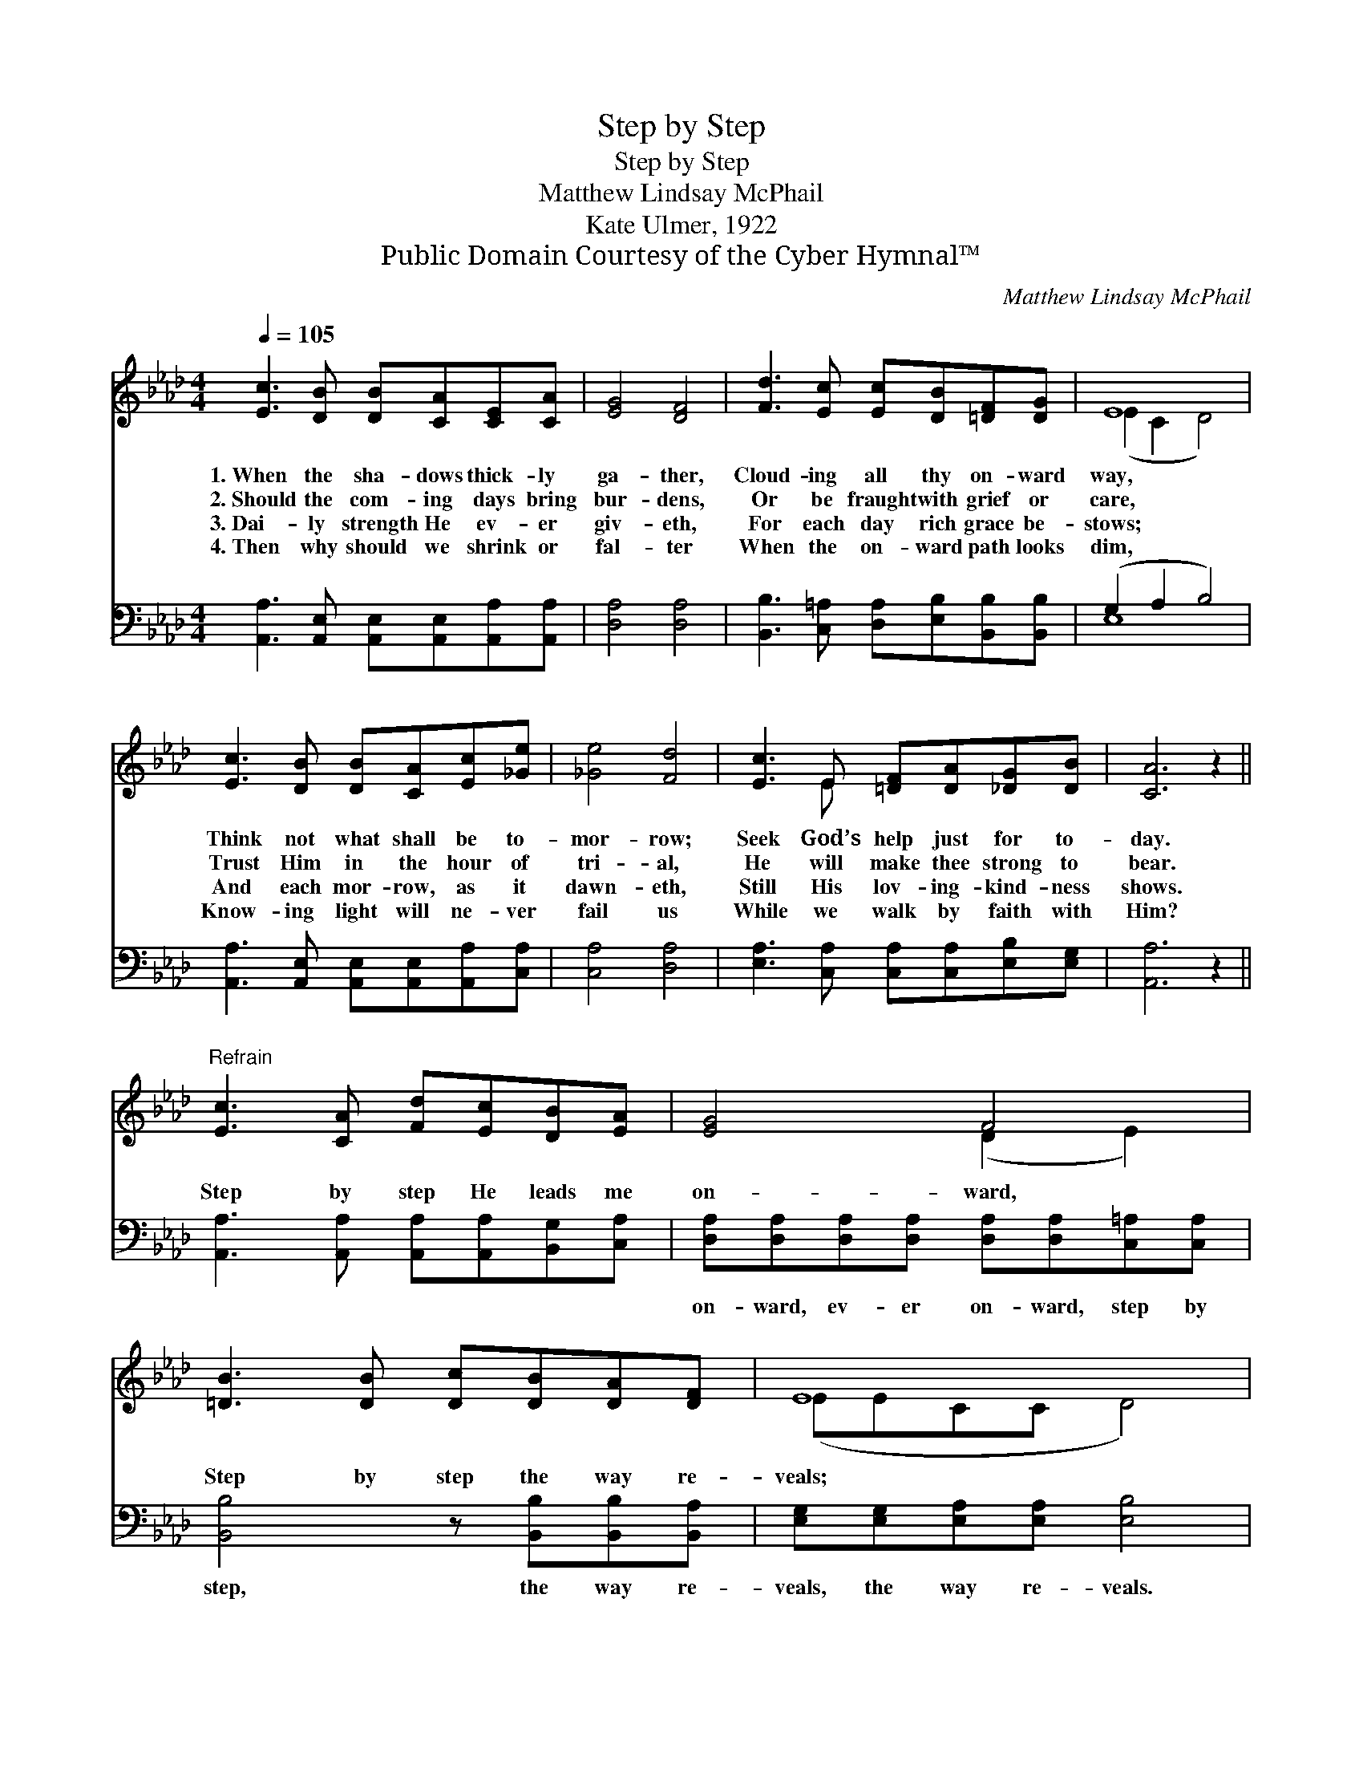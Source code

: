 X:1
T:Step by Step
T:Step by Step
T:Matthew Lindsay McPhail
T:Kate Ulmer, 1922
T:Public Domain Courtesy of the Cyber Hymnal™
C:Matthew Lindsay McPhail
Z:Public Domain
Z:Courtesy of the Cyber Hymnal™
%%score ( 1 2 ) ( 3 4 )
L:1/8
Q:1/4=105
M:4/4
K:Ab
V:1 treble 
V:2 treble 
V:3 bass 
V:4 bass 
V:1
 [Ec]3 [DB] [DB][CA][CE][CA] | [EG]4 [DF]4 | [Fd]3 [Ec] [Ec][DB][=DF][DG] | E8 | %4
w: 1.~When the sha- dows thick- ly|ga- ther,|Cloud- ing all thy on- ward|way,|
w: 2.~Should the com- ing days bring|bur- dens,|Or be fraught with grief or|care,|
w: 3.~Dai- ly strength He ev- er|giv- eth,|For each day rich grace be-|stows;|
w: 4.~Then why should we shrink or|fal- ter|When the on- ward path looks|dim,|
 [Ec]3 [DB] [DB][CA][Ec][_Ge] | [_Ge]4 [Fd]4 | [Ec]3 E [=DF][DA][_DG][DB] | [CA]6 z2 || %8
w: Think not what shall be to-|mor- row;|Seek God’s help just for to-|day.|
w: Trust Him in the hour of|tri- al,|He will make thee strong to|bear.|
w: And each mor- row, as it|dawn- eth,|Still His lov- ing- kind- ness|shows.|
w: Know- ing light will ne- ver|fail us|While we walk by faith with|Him?|
"^Refrain" [Ec]3 [CA] [Fd][Ec][DB][EA] | [EG]4 F4 | [=DB]3 [DB] [Dc][DB][DA][DF] | E8 | %12
w: ||||
w: Step by step He leads me|on- ward,|Step by step the way re-|veals;|
w: ||||
w: ||||
 [Ec]3 [DB] [DB][CA][Ec][_Ge] | [_Ge]4 [Fd]4 | [Ec]3 E [=DF][DA][_DG][DB] | [CA]6 z2 |] %16
w: ||||
w: But what in the fu- ture|li- eth,|In His mer- cy He con-|ceals.|
w: ||||
w: ||||
V:2
 x8 | x8 | x8 | (E2 C2 D4) | x8 | x8 | x3 E x4 | x8 || x8 | x4 (D2 E2) | x8 | (EECC D4) | x8 | x8 | %14
 x3 E x4 | x8 |] %16
V:3
 [A,,A,]3 [A,,E,] [A,,E,][A,,E,][A,,A,][A,,A,] | [D,A,]4 [D,A,]4 | %2
w: ~ ~ ~ ~ ~ ~|~ ~|
 [B,,B,]3 [C,=A,] [D,A,][E,B,][B,,B,][B,,B,] | (G,2 A,2 B,4) | %4
w: ~ ~ ~ ~ ~ ~|~ * *|
 [A,,A,]3 [A,,E,] [A,,E,][A,,E,][A,,A,][C,A,] | [C,A,]4 [D,A,]4 | %6
w: ~ ~ ~ ~ ~ ~|~ ~|
 [E,A,]3 [C,A,] [C,A,][C,A,][E,B,][E,G,] | [A,,A,]6 z2 || %8
w: ~ ~ ~ ~ ~ ~|~|
 [A,,A,]3 [A,,A,] [A,,A,][A,,A,][B,,G,][C,A,] | %9
w: ~ ~ ~ ~ ~ ~|
 [D,A,][D,A,][D,A,][D,A,] [D,A,][D,A,][C,=A,][C,A,] | [B,,B,]4 z [B,,B,][B,,B,][B,,A,] | %11
w: on- ward, ev- er on- ward, step by|step, the way re-|
 [E,G,][E,G,][E,A,][E,A,] [E,B,]4 | [A,,A,]3 [A,,E,] [A,,E,][A,,E,][A,,A,][C,A,] | %13
w: veals, the way re- veals.||
 [C,A,]4 [D,A,]4 | [E,A,]3 [C,A,] [B,,A,][B,,A,][E,B,][E,G,] | [A,,A,]6 z2 |] %16
w: |||
V:4
 x8 | x8 | x8 | E,8 | x8 | x8 | x8 | x8 || x8 | x8 | x8 | x8 | x8 | x8 | x8 | x8 |] %16

